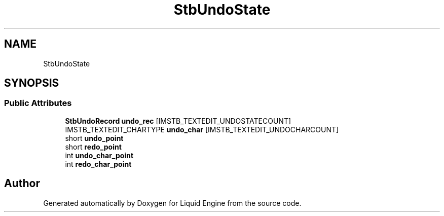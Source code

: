 .TH "StbUndoState" 3 "Wed Apr 3 2024" "Liquid Engine" \" -*- nroff -*-
.ad l
.nh
.SH NAME
StbUndoState
.SH SYNOPSIS
.br
.PP
.SS "Public Attributes"

.in +1c
.ti -1c
.RI "\fBStbUndoRecord\fP \fBundo_rec\fP [IMSTB_TEXTEDIT_UNDOSTATECOUNT]"
.br
.ti -1c
.RI "IMSTB_TEXTEDIT_CHARTYPE \fBundo_char\fP [IMSTB_TEXTEDIT_UNDOCHARCOUNT]"
.br
.ti -1c
.RI "short \fBundo_point\fP"
.br
.ti -1c
.RI "short \fBredo_point\fP"
.br
.ti -1c
.RI "int \fBundo_char_point\fP"
.br
.ti -1c
.RI "int \fBredo_char_point\fP"
.br
.in -1c

.SH "Author"
.PP 
Generated automatically by Doxygen for Liquid Engine from the source code\&.
